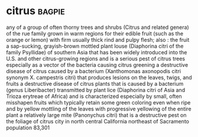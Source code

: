* citrus :bagpie:
any of a group of often thorny trees and shrubs (Citrus and related genera) of the rue family grown in warm regions for their edible fruit (such as the orange or lemon) with firm usually thick rind and pulpy flesh; also : the fruit
a sap-sucking, grayish-brown mottled plant louse (Diaphorina citri of the family Psyllidae) of southern Asia that has been widely introduced into the U.S. and other citrus-growing regions and is a serious pest of citrus trees especially as a vector of the bacteria causing citrus greening
a destructive disease of citrus caused by a bacterium (Xanthomonas axonopodis citri synonym X. campestris citri) that produces lesions on the leaves, twigs, and fruits
a destructive disease of citrus plants that is caused by a bacterium (genus Liberibacter) transmitted by plant lice (Diaphorina citri of Asia and Trioza erytreae of Africa) and is characterized especially by small, often misshapen fruits which typically retain some green coloring even when ripe and by yellow mottling of the leaves with progressive yellowing of the entire plant
a relatively large mite (Panonychus citri) that is a destructive pest on the foliage of citrus
city in north central California northeast of Sacramento population 83,301
